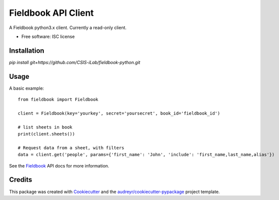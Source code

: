 ===============================
Fieldbook API Client
===============================

A Fieldbook python3.x client. Currently a read-only client.

* Free software: ISC license

.. image:: https://travis-ci.org/CSIS-iLab/fieldbook-python.svg?branch=master
    :alt: Build Status

Installation
--------

`pip install git+https://github.com/CSIS-iLab/fieldbook-python.git`

Usage
-------

A basic example:

::

    from fieldbook import Fieldbook

    client = Fieldbook(key='yourkey', secret='yoursecret', book_id='fieldbook_id')

    # list sheets in book
    print(client.sheets())

    # Request data from a sheet, with filters
    data = client.get('people', params={'first_name': 'John', 'include': 'first_name,last_name,alias'})


See the Fieldbook_ API docs for more information.

.. _Fieldbook: https://github.com/fieldbook/api-docs

Credits
---------

This package was created with Cookiecutter_ and the `audreyr/cookiecutter-pypackage`_ project template.

.. _Cookiecutter: https://github.com/audreyr/cookiecutter
.. _`audreyr/cookiecutter-pypackage`: https://github.com/audreyr/cookiecutter-pypackage
